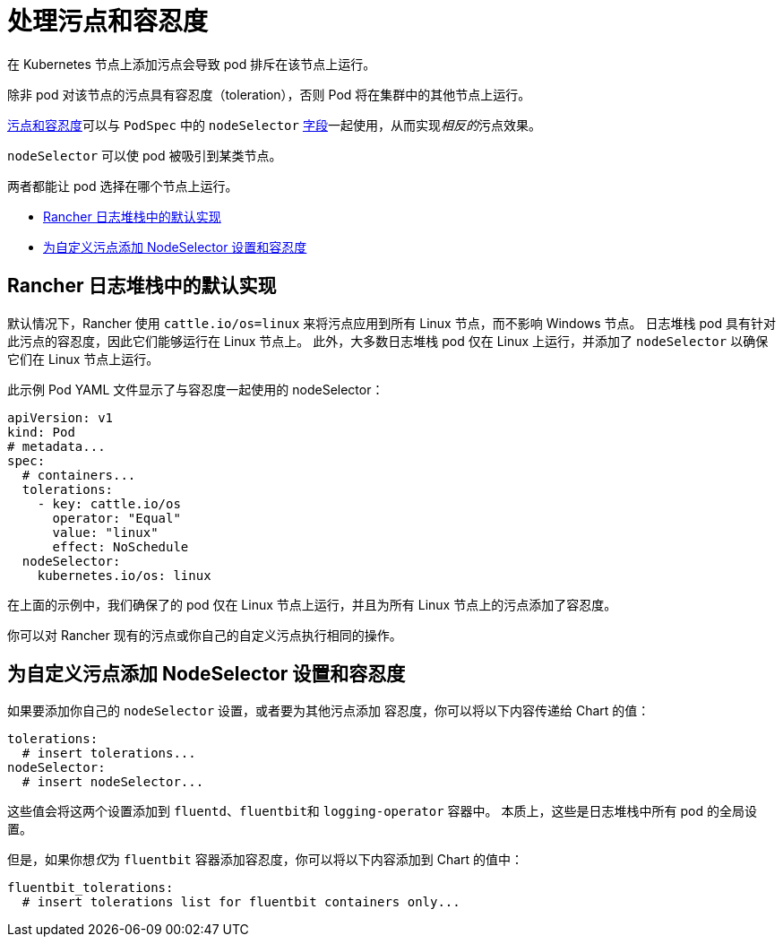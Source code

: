 = 处理污点和容忍度

在 Kubernetes 节点上添加污点会导致 pod 排斥在该节点上运行。

除非 pod 对该节点的污点具有``容忍度``（toleration），否则 Pod 将在集群中的其他节点上运行。

https://kubernetes.io/docs/concepts/scheduling-eviction/taint-and-toleration/[污点和容忍度]可以与 `PodSpec` 中的 `nodeSelector` https://kubernetes.io/docs/concepts/scheduling-eviction/assign-pod-node/#nodeselector[字段]一起使用，从而实现__相反的__污点效果。

`nodeSelector` 可以使 pod 被吸引到某类节点。

两者都能让 pod 选择在哪个节点上运行。

* <<_rancher_日志堆栈中的默认实现,Rancher 日志堆栈中的默认实现>>
* <<_为自定义污点添加_nodeselector_设置和容忍度,为自定义污点添加 NodeSelector 设置和容忍度>>

== Rancher 日志堆栈中的默认实现

默认情况下，Rancher 使用 `cattle.io/os=linux` 来将污点应用到所有 Linux 节点，而不影响 Windows 节点。
日志堆栈 pod 具有针对此污点的``容忍度``，因此它们能够运行在 Linux 节点上。
此外，大多数日志堆栈 pod 仅在 Linux 上运行，并添加了 `nodeSelector` 以确保它们在 Linux 节点上运行。

此示例 Pod YAML 文件显示了与容忍度一起使用的 nodeSelector：

[,yaml]
----
apiVersion: v1
kind: Pod
# metadata...
spec:
  # containers...
  tolerations:
    - key: cattle.io/os
      operator: "Equal"
      value: "linux"
      effect: NoSchedule
  nodeSelector:
    kubernetes.io/os: linux
----

在上面的示例中，我们确保了的 pod 仅在 Linux 节点上运行，并且为所有 Linux 节点上的污点添加了``容忍度``。

你可以对 Rancher 现有的污点或你自己的自定义污点执行相同的操作。

== 为自定义污点添加 NodeSelector 设置和容忍度

如果要添加你自己的 `nodeSelector` 设置，或者要为其他污点添加 `容忍度`，你可以将以下内容传递给 Chart 的值：

[,yaml]
----
tolerations:
  # insert tolerations...
nodeSelector:
  # insert nodeSelector...
----

这些值会将这两个设置添加到 `fluentd`、``fluentbit``和 `logging-operator` 容器中。
本质上，这些是日志堆栈中所有 pod 的全局设置。

但是，如果你想__仅__为 `fluentbit` 容器添加容忍度，你可以将以下内容添加到 Chart 的值中：

[,yaml]
----
fluentbit_tolerations:
  # insert tolerations list for fluentbit containers only...
----
